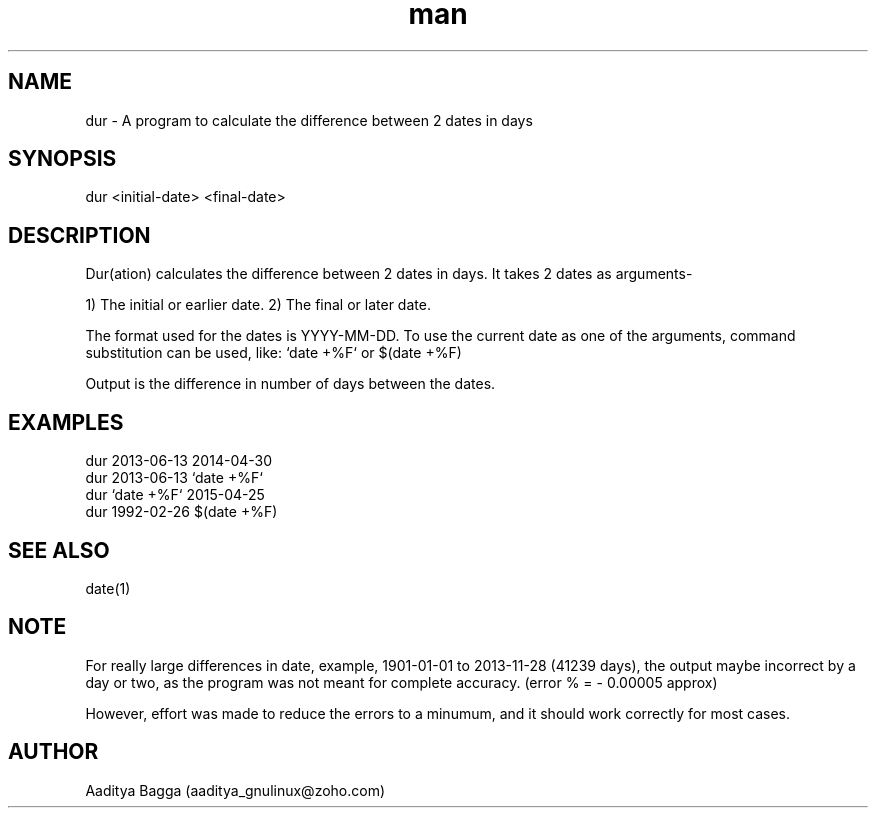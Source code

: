 .\" Manpage for dur.
.\" Contact aaditya_gnulinux@zoho.com.
.TH man 1 "30 Apr 2014" "1.1" "dur man page"
.SH NAME
dur \- A program to calculate the difference between 2 dates in days
.SH SYNOPSIS
dur <initial-date> <final-date>
.SH DESCRIPTION
Dur(ation) calculates the difference between 2 dates in days.
It takes 2 dates as arguments-

1) The initial or earlier date.
2) The final or later date.

The format used for the dates is YYYY-MM-DD.
To use the current date as one of the arguments,
command substitution can be used, like: `date +%F` or $(date +%F)

Output is the difference in number of days between the dates.
.SH EXAMPLES
.nf
dur 2013-06-13 2014-04-30
dur 2013-06-13 `date +%F`
dur `date +%F` 2015-04-25
dur 1992-02-26 $(date +%F)
.fi
.SH SEE ALSO
date(1)
.SH NOTE
For really large differences in date, example, 1901-01-01 to 2013-11-28 (41239 days),
the output maybe incorrect by a day or two, as the program was not meant for complete accuracy.
(error % = - 0.00005 approx)

However, effort was made to reduce the errors to a minumum, and it should work correctly for most cases.
.SH AUTHOR
Aaditya Bagga (aaditya_gnulinux@zoho.com)